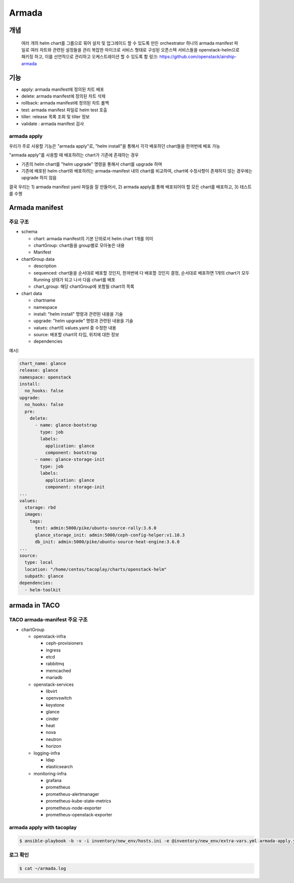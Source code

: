 ******
Armada
******

개념
====

    여러 개의 helm chart를 그룹으로 묶어 설치 및 업그레이드 할 수 있도록 만든 orchestrator
    하나의 armada manifest 파일로 여러 차트와 관련된 설정들을 관리
    복잡한 마이크로 서비스 형태로 구성된 오픈스택 서비스들을 openstack-helm으로 패키징 하고, 이를 선언적으로 관리하고 오케스트레이션 할 수 있도록 함
    링크: https://github.com/openstack/airship-armada

기능
====

* apply: armada manifest에 정의된 차트 배포
* delete: armada manifest에 정의된 차트 삭제
* rollback: armada manifest에 정의된 차트 롤백
* test: armada manifest 파일로 helm test 호출 
* tiller: release 목록 조회 및 tiller 정보
* validate : armada manifest 검사

armada apply
------------

우리가 주로 사용할 기능은 "armada apply"로, "helm install"을 통해서 각각 배포하던 chart들을 한꺼번에 배포 가능

"armada apply"를 사용할 때 배포하려는 chart가 기존에 존재하는 경우

* 기존의 helm chart를 "helm upgrade" 명령을 통해서 chart를 upgrade 하며
* 기존에 배포된 helm chart와 배포하려는 armada-manifest 내의 chart를 비교하여, chart에 수정사항이 존재하지 않는 경우에는 upgrade 하지 않음

결국 우리는 1) armada manifest yaml 파일을 잘 만들어서, 2) armada apply를 통해 배포되어야 할 모든 chart를 배포하고, 3) 테스트를 수행

Armada manifest
===============

주요 구조
---------

* schema

  * chart: armada manifest의 기본 단위로서 helm chart 1개를 의미 
  * chartGroup: chart들을 group별로 모아놓은 내용
  * Manifest

* chartGroup data

  * description
  * sequenced: chart들을 순서대로 배포할 것인지, 한꺼번에 다 배포할 것인지 결정, 순서대로 배포하면 1개의 chart가 모두 Running 상태가 되고 나서 다음 chart를 배포
  * chart_group: 해당 chartGroup에 포함될 chart의 목록

* chart data

  * chartname
  * namespace
  * install: "helm install" 명령과 관련된 내용을 기술
  * upgrade: "helm upgrade" 명령과 관련된 내용을 기술
  * values: chart의 values.yaml 중 수정한 내용
  * source: 배포할 chart의 타입, 위치에 대한 정보
  * dependencies

예시)

.. code-block:: yaml

   chart_name: glance
   release: glance
   namespace: openstack
   install:
     no_hooks: false
   upgrade:
     no_hooks: false
     pre:
       delete:
         - name: glance-bootstrap
           type: job
           labels:
             application: glance
             component: bootstrap
         - name: glance-storage-init
           type: job
           labels:
             application: glance
             component: storage-init
   ...
   values:
     storage: rbd
     images:
       tags:
         test: admin:5000/pike/ubuntu-source-rally:3.6.0
         glance_storage_init: admin:5000/ceph-config-helper:v1.10.3
         db_init: admin:5000/pike/ubuntu-source-heat-engine:3.6.0
   ...
   source:
     type: local
     location: "/home/centos/tacoplay/charts/openstack-helm"
     subpath: glance
   dependencies:
     - helm-toolkit

armada in TACO
==============

TACO armada-manifest 주요 구조
------------------------------

* chartGroup

  * openstack-infra

    * ceph-provisioners
    * ingress
    * etcd
    * rabbitmq
    * memcached
    * mariadb

  * openstack-services

    * libvirt
    * openvswitch
    * keystone
    * glance
    * cinder
    * heat
    * nova
    * neutron
    * horizon

  * logging-infra

    * ldap
    * elasticsearch

  * monitoring-infra

    * grafana
    * prometheus
    * prometheus-alertmanager
    * prometheus-kube-state-metrics
    * prometheus-node-exporter
    * prometheus-openstack-exporter

armada apply with tacoplay
--------------------------

.. code-block:: shell

   $ ansible-playbook -b -v -i inventory/new_env/hosts.ini -e @inventory/new_env/extra-vars.yml armada-apply.yml

로그 확인
---------

.. code-block:: shell

   $ cat ~/armada.log

